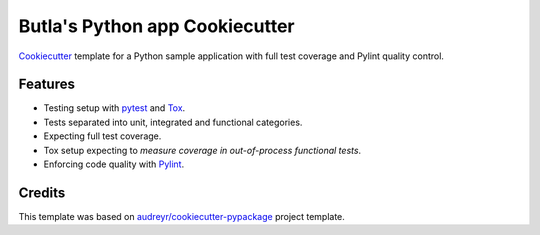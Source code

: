 Butla's Python app Cookiecutter
===============================

Cookiecutter_ template for a Python sample application with full test coverage
and Pylint quality control.

Features
--------

* Testing setup with `pytest`_ and `Tox`_.
* Tests separated into unit, integrated and functional categories.
* Expecting full test coverage.
* Tox setup expecting to `measure coverage in out-of-process functional tests`.
* Enforcing code quality with `Pylint`_.

Credits
-------

This template was based on `audreyr/cookiecutter-pypackage`_ project template.

.. _`audreyr/cookiecutter-pypackage`: https://github.com/audreyr/cookiecutter-pypackage
.. _Cookiecutter: https://github.com/audreyr/cookiecutter
.. _measure coverage in out-of-process functional tests: http://coverage.readthedocs.io/en/coverage-4.3.4/subprocess.html
.. _pytest: https://docs.pytest.org/en/latest/
.. _Pylint: https://www.pylint.org/
.. _Tox: http://testrun.org/tox/

